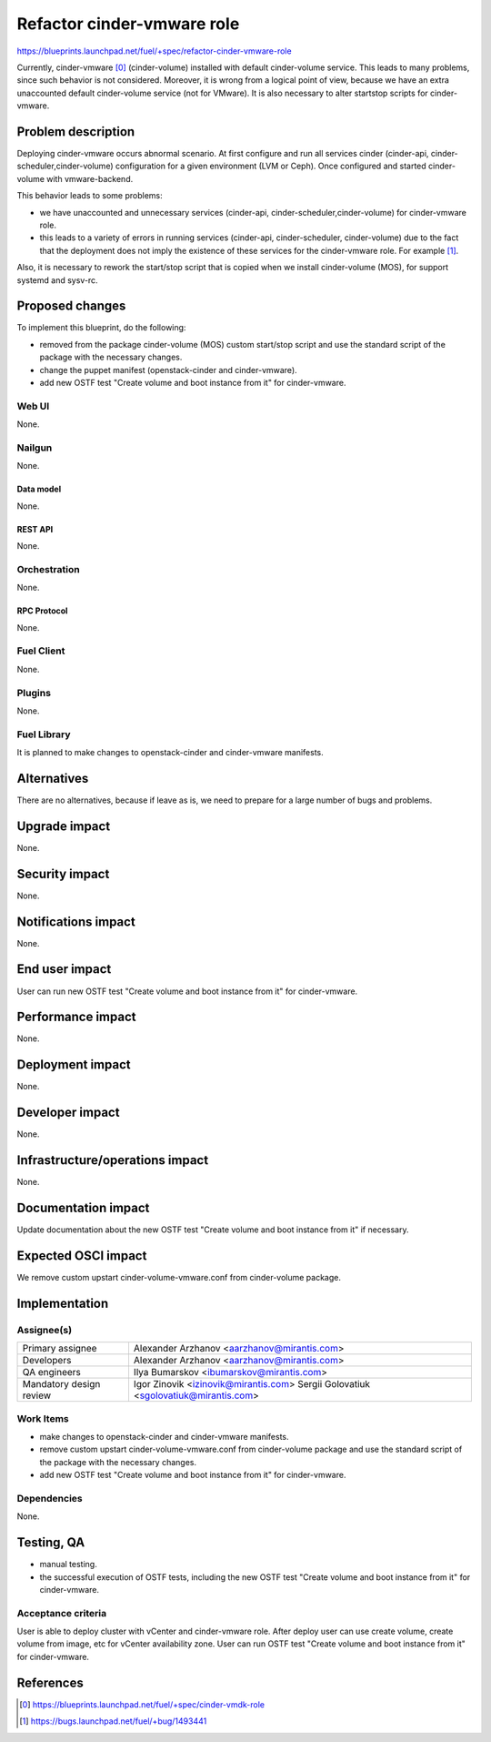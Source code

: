 ..
 This work is licensed under a Creative Commons Attribution 3.0 Unported
 License.

 http://creativecommons.org/licenses/by/3.0/legalcode

===========================
Refactor cinder-vmware role
===========================

https://blueprints.launchpad.net/fuel/+spec/refactor-cinder-vmware-role

Currently, cinder-vmware [0]_ (cinder-volume) installed with default
cinder-volume service. This leads to many problems, since such behavior is not
considered. Moreover, it is wrong from a logical point of view, because we have
an extra unaccounted default cinder-volume service (not for VMware). It is also
necessary to alter start\stop scripts for cinder-vmware.


--------------------
Problem description
--------------------

Deploying cinder-vmware occurs abnormal scenario. At first configure and run
all services cinder (cinder-api, cinder-scheduler,cinder-volume) configuration
for a given environment (LVM or Ceph). Once configured and started
cinder-volume with vmware-backend.

This behavior leads to some problems:

* we have unaccounted and unnecessary services
  (cinder-api, cinder-scheduler,cinder-volume) for cinder-vmware role.
* this leads to a variety of errors in running services (cinder-api,
  cinder-scheduler, cinder-volume) due to the fact that the deployment does not
  imply the existence of these services for the cinder-vmware role. For example
  [1]_.

Also, it is necessary to rework the start/stop script that is copied when we
install cinder-volume (MOS), for support systemd and sysv-rc.


----------------
Proposed changes
----------------

To implement this blueprint, do the following:

* removed from the package cinder-volume (MOS) custom start/stop script and use
  the standard script of the package with the necessary changes.
* change the puppet manifest (openstack-cinder and cinder-vmware).
* add new OSTF test "Create volume and boot instance from it" for
  cinder-vmware.

Web UI
======

None.


Nailgun
=======

None.

Data model
----------

None.


REST API
--------

None.


Orchestration
=============

None.


RPC Protocol
------------

None.


Fuel Client
===========

None.


Plugins
=======

None.


Fuel Library
============

It is planned to make changes to openstack-cinder and cinder-vmware manifests.


------------
Alternatives
------------

There are no alternatives, because if leave as is, we need to prepare for a
large number of bugs and problems.


--------------
Upgrade impact
--------------

None.


---------------
Security impact
---------------

None.


--------------------
Notifications impact
--------------------

None.


---------------
End user impact
---------------

User can run new OSTF test "Create volume and boot instance from it" for
cinder-vmware.


------------------
Performance impact
------------------

None.


-----------------
Deployment impact
-----------------

None.


----------------
Developer impact
----------------

None.


--------------------------------
Infrastructure/operations impact
--------------------------------

None.


--------------------
Documentation impact
--------------------

Update documentation about the new OSTF test "Create volume and boot instance
from it" if necessary.


--------------------
Expected OSCI impact
--------------------

We remove custom upstart cinder-volume-vmware.conf from cinder-volume package.


--------------
Implementation
--------------

Assignee(s)
===========

======================= ============================================
Primary assignee        Alexander Arzhanov <aarzhanov@mirantis.com>
Developers              Alexander Arzhanov <aarzhanov@mirantis.com>

QA engineers            Ilya Bumarskov <ibumarskov@mirantis.com>
Mandatory design review Igor Zinovik <izinovik@mirantis.com>
                        Sergii Golovatiuk <sgolovatiuk@mirantis.com>
======================= ============================================


Work Items
==========

* make changes to openstack-cinder and cinder-vmware manifests.
* remove custom upstart cinder-volume-vmware.conf from cinder-volume package
  and use the standard script of the package with the necessary changes.
* add new OSTF test "Create volume and boot instance from it" for
  cinder-vmware.


Dependencies
============

None.


------------
Testing, QA
------------

* manual testing.
* the successful execution of OSTF tests, including the new OSTF test "Create
  volume and boot instance from it" for cinder-vmware.


Acceptance criteria
===================

User is able to deploy cluster with vCenter and cinder-vmware role.
After deploy user can use create volume, create volume from image, etc for
vCenter availability zone.
User can run OSTF test "Create volume and boot instance from it" for
cinder-vmware.


----------
References
----------

.. [0] https://blueprints.launchpad.net/fuel/+spec/cinder-vmdk-role
.. [1] https://bugs.launchpad.net/fuel/+bug/1493441
